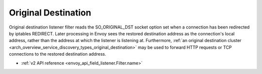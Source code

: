 .. _config_listener_filters_original_dst:

Original Destination
====================

Original destination listener filter reads the SO_ORIGINAL_DST socket option set when a connection
has been redirected by iptables REDIRECT. Later processing in Envoy sees the restored destination
address as the connection's local address, rather than the address at which the listener is
listening at. Furthermore, :ref:`an original destination cluster
<arch_overview_service_discovery_types_original_destination>` may be used to forward HTTP requests
or TCP connections to the restored destination address.

* :ref:`v2 API reference <envoy_api_field_listener.Filter.name>`
